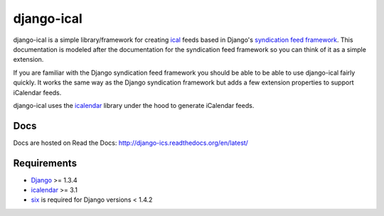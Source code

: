 ====================
django-ical
====================

|docs|

django-ical is a simple library/framework for creating `ical
<http://www.ietf.org/rfc/rfc2445.txt>`_ feeds based in Django's `syndication
feed framework
<https://docs.djangoproject.com/en/1.4/ref/contrib/syndication/>`_. This
documentation is modeled after the documentation for the syndication feed
framework so you can think of it as a simple extension.

If you are familiar with the Django syndication feed framework you should be
able to be able to use django-ical fairly quickly. It works the same way as
the Django syndication framework but adds a few extension properties to
support iCalendar feeds.

django-ical uses the `icalendar <http://pypi.python.org/pypi/icalendar/>`_ library
under the hood to generate iCalendar feeds.

Docs
==============

Docs are hosted on Read the Docs: 
http://django-ics.readthedocs.org/en/latest/

Requirements
===================

* `Django <http://www.djangoproject.com/>`_ >= 1.3.4
* `icalendar <http://pypi.python.org/pypi/icalendar/>`_ >= 3.1
* `six <https://pypi.python.org/pypi/six>`_ is required for Django versions < 1.4.2

.. |docs| image:: https://readthedocs.org/projects/django-ics/badge/?version=latest
    :alt: Documentation Status
    :scale: 100%
    :target: http://django-ics.readthedocs.org/en/latest/?badge=latest
